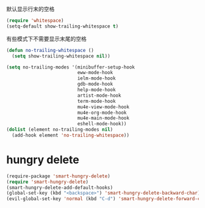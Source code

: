 默认显示行末的空格
#+BEGIN_SRC emacs-lisp
  (require 'whitespace)
  (setq-default show-trailing-whitespace t)
#+END_SRC

有些模式下不需要显示末尾的空格
#+BEGIN_SRC emacs-lisp
  (defun no-trailing-whitespace ()
    (setq show-trailing-whitespace nil))

  (setq no-trailing-modes '(minibuffer-setup-hook
                            eww-mode-hook
                            ielm-mode-hook
                            gdb-mode-hook
                            help-mode-hook
                            artist-mode-hook
                            term-mode-hook
                            mu4e-view-mode-hook
                            mu4e-org-mode-hook
                            mu4e-main-mode-hook
                            eshell-mode-hook))
  (dolist (element no-trailing-modes nil)
    (add-hook element 'no-trailing-whitespace))
#+END_SRC

* hungry delete
#+BEGIN_SRC emacs-lisp
  (require-package 'smart-hungry-delete)
  (require 'smart-hungry-delete)
  (smart-hungry-delete-add-default-hooks)
  (global-set-key (kbd "<backspace>") 'smart-hungry-delete-backward-char)
  (evil-global-set-key 'normal (kbd "C-d") 'smart-hungry-delete-forward-char)
#+END_SRC
